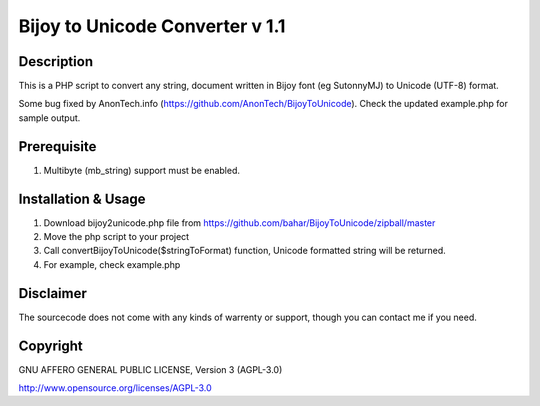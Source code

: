 =================================
Bijoy to Unicode Converter v 1.1
=================================
-----------
Description
-----------
This is a PHP script to convert any string, document written in Bijoy font (eg SutonnyMJ) to Unicode (UTF-8) format.

Some bug fixed by AnonTech.info (https://github.com/AnonTech/BijoyToUnicode).
Check the updated example.php for sample output.

--------------------
Prerequisite
--------------------
#. Multibyte (mb_string) support must be enabled.


-------------------------
Installation & Usage
-------------------------

#. Download bijoy2unicode.php file from https://github.com/bahar/BijoyToUnicode/zipball/master
#. Move the php script to your project
#. Call convertBijoyToUnicode($stringToFormat) function, Unicode formatted string will be returned.
#. For example, check example.php

----------
Disclaimer
----------
The sourcecode does not come with any kinds of warrenty or support, though you can contact me if you need.

----------
Copyright
----------
GNU AFFERO GENERAL PUBLIC LICENSE, Version 3 (AGPL-3.0)

http://www.opensource.org/licenses/AGPL-3.0
